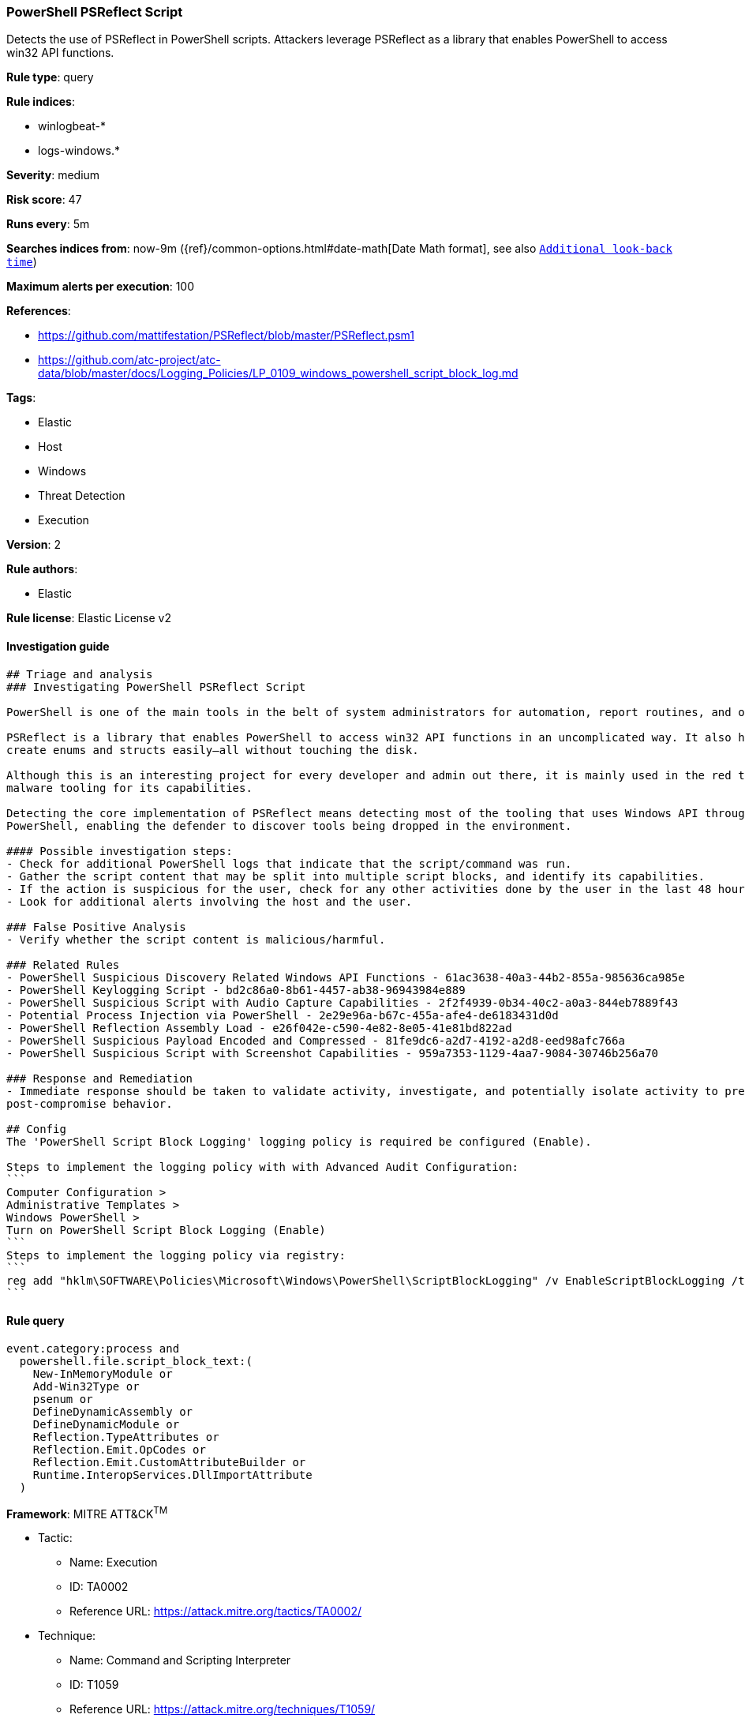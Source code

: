 [[prebuilt-rule-0-16-1-powershell-psreflect-script]]
=== PowerShell PSReflect Script

Detects the use of PSReflect in PowerShell scripts. Attackers leverage PSReflect as a library that enables PowerShell to access win32 API functions.

*Rule type*: query

*Rule indices*: 

* winlogbeat-*
* logs-windows.*

*Severity*: medium

*Risk score*: 47

*Runs every*: 5m

*Searches indices from*: now-9m ({ref}/common-options.html#date-math[Date Math format], see also <<rule-schedule, `Additional look-back time`>>)

*Maximum alerts per execution*: 100

*References*: 

* https://github.com/mattifestation/PSReflect/blob/master/PSReflect.psm1
* https://github.com/atc-project/atc-data/blob/master/docs/Logging_Policies/LP_0109_windows_powershell_script_block_log.md

*Tags*: 

* Elastic
* Host
* Windows
* Threat Detection
* Execution

*Version*: 2

*Rule authors*: 

* Elastic

*Rule license*: Elastic License v2


==== Investigation guide


[source, markdown]
----------------------------------
## Triage and analysis
### Investigating PowerShell PSReflect Script

PowerShell is one of the main tools in the belt of system administrators for automation, report routines, and other tasks.

PSReflect is a library that enables PowerShell to access win32 API functions in an uncomplicated way. It also helps to
create enums and structs easily—all without touching the disk.

Although this is an interesting project for every developer and admin out there, it is mainly used in the red team and
malware tooling for its capabilities.

Detecting the core implementation of PSReflect means detecting most of the tooling that uses Windows API through
PowerShell, enabling the defender to discover tools being dropped in the environment.

#### Possible investigation steps:
- Check for additional PowerShell logs that indicate that the script/command was run.
- Gather the script content that may be split into multiple script blocks, and identify its capabilities.
- If the action is suspicious for the user, check for any other activities done by the user in the last 48 hours.
- Look for additional alerts involving the host and the user.

### False Positive Analysis
- Verify whether the script content is malicious/harmful.

### Related Rules
- PowerShell Suspicious Discovery Related Windows API Functions - 61ac3638-40a3-44b2-855a-985636ca985e
- PowerShell Keylogging Script - bd2c86a0-8b61-4457-ab38-96943984e889
- PowerShell Suspicious Script with Audio Capture Capabilities - 2f2f4939-0b34-40c2-a0a3-844eb7889f43
- Potential Process Injection via PowerShell - 2e29e96a-b67c-455a-afe4-de6183431d0d
- PowerShell Reflection Assembly Load - e26f042e-c590-4e82-8e05-41e81bd822ad
- PowerShell Suspicious Payload Encoded and Compressed - 81fe9dc6-a2d7-4192-a2d8-eed98afc766a
- PowerShell Suspicious Script with Screenshot Capabilities - 959a7353-1129-4aa7-9084-30746b256a70

### Response and Remediation
- Immediate response should be taken to validate activity, investigate, and potentially isolate activity to prevent further
post-compromise behavior.

## Config
The 'PowerShell Script Block Logging' logging policy is required be configured (Enable).

Steps to implement the logging policy with with Advanced Audit Configuration:
```
Computer Configuration > 
Administrative Templates > 
Windows PowerShell > 
Turn on PowerShell Script Block Logging (Enable)
```
Steps to implement the logging policy via registry:
```
reg add "hklm\SOFTWARE\Policies\Microsoft\Windows\PowerShell\ScriptBlockLogging" /v EnableScriptBlockLogging /t REG_DWORD /d 1
```

----------------------------------

==== Rule query


[source, js]
----------------------------------
event.category:process and 
  powershell.file.script_block_text:(
    New-InMemoryModule or
    Add-Win32Type or
    psenum or
    DefineDynamicAssembly or
    DefineDynamicModule or
    Reflection.TypeAttributes or
    Reflection.Emit.OpCodes or
    Reflection.Emit.CustomAttributeBuilder or
    Runtime.InteropServices.DllImportAttribute
  )

----------------------------------

*Framework*: MITRE ATT&CK^TM^

* Tactic:
** Name: Execution
** ID: TA0002
** Reference URL: https://attack.mitre.org/tactics/TA0002/
* Technique:
** Name: Command and Scripting Interpreter
** ID: T1059
** Reference URL: https://attack.mitre.org/techniques/T1059/
* Sub-technique:
** Name: PowerShell
** ID: T1059.001
** Reference URL: https://attack.mitre.org/techniques/T1059/001/
* Technique:
** Name: Native API
** ID: T1106
** Reference URL: https://attack.mitre.org/techniques/T1106/
